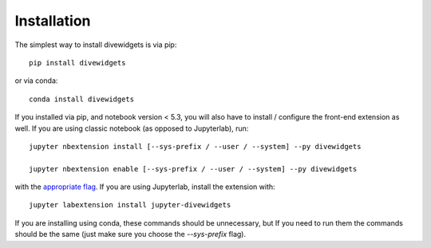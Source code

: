 
.. _installation:

Installation
============


The simplest way to install divewidgets is via pip::

    pip install divewidgets

or via conda::

    conda install divewidgets


If you installed via pip, and notebook version < 5.3, you will also have to
install / configure the front-end extension as well. If you are using classic
notebook (as opposed to Jupyterlab), run::

    jupyter nbextension install [--sys-prefix / --user / --system] --py divewidgets

    jupyter nbextension enable [--sys-prefix / --user / --system] --py divewidgets

with the `appropriate flag`_. If you are using Jupyterlab, install the extension
with::

    jupyter labextension install jupyter-divewidgets

If you are installing using conda, these commands should be unnecessary, but If
you need to run them the commands should be the same (just make sure you choose the
`--sys-prefix` flag).


.. links

.. _`appropriate flag`: https://jupyter-notebook.readthedocs.io/en/stable/extending/frontend_extensions.html#installing-and-enabling-extensions
